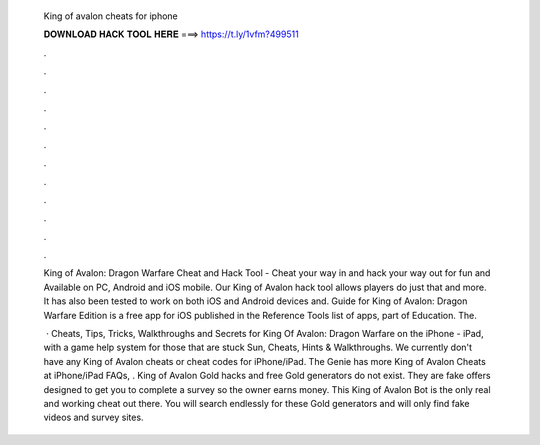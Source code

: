   King of avalon cheats for iphone
  
  
  
  𝐃𝐎𝐖𝐍𝐋𝐎𝐀𝐃 𝐇𝐀𝐂𝐊 𝐓𝐎𝐎𝐋 𝐇𝐄𝐑𝐄 ===> https://t.ly/1vfm?499511
  
  
  
  .
  
  
  
  .
  
  
  
  .
  
  
  
  .
  
  
  
  .
  
  
  
  .
  
  
  
  .
  
  
  
  .
  
  
  
  .
  
  
  
  .
  
  
  
  .
  
  
  
  .
  
  King of Avalon: Dragon Warfare Cheat and Hack Tool - Cheat your way in and hack your way out for fun and Available on PC, Android and iOS mobile. Our King of Avalon hack tool allows players do just that and more. It has also been tested to work on both iOS and Android devices and. Guide for King of Avalon: Dragon Warfare Edition is a free app for iOS published in the Reference Tools list of apps, part of Education. The.
  
   · Cheats, Tips, Tricks, Walkthroughs and Secrets for King Of Avalon: Dragon Warfare on the iPhone - iPad, with a game help system for those that are stuck Sun, Cheats, Hints & Walkthroughs. We currently don't have any King of Avalon cheats or cheat codes for iPhone/iPad. The Genie has more King of Avalon Cheats at  iPhone/iPad FAQs, . King of Avalon Gold hacks and free Gold generators do not exist. They are fake offers designed to get you to complete a survey so the owner earns money. This King of Avalon Bot is the only real and working cheat out there. You will search endlessly for these Gold generators and will only find fake videos and survey sites.

